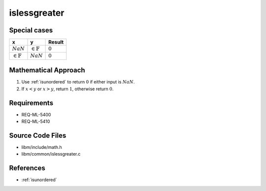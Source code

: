 islessgreater
~~~~~~~~~~~~~

.. c:autodoc:: ../libm/common/islessgreater.c

Special cases
^^^^^^^^^^^^^

+-----------------------------+-----------------------------+-----------------------------+
| x                           | y                           | Result                      |
+=============================+=============================+=============================+
| :math:`NaN`                 | :math:`\in \mathbb{F}`      | :math:`0`                   |
+-----------------------------+-----------------------------+-----------------------------+
| :math:`\in \mathbb{F}`      | :math:`NaN`                 | :math:`0`                   |
+-----------------------------+-----------------------------+-----------------------------+

Mathematical Approach
^^^^^^^^^^^^^^^^^^^^^

#. Use :ref:`isunordered` to return :math:`0` if either input is :math:`NaN`.
#. If :math:`x < y` or :math:`x > y`, return :math:`1`, otherwise return :math:`0`.

Requirements
^^^^^^^^^^^^

* REQ-ML-5400
* REQ-ML-5410

Source Code Files
^^^^^^^^^^^^^^^^^

* libm/include/math.h
* libm/common/islessgreater.c

References
^^^^^^^^^^

* :ref:`isunordered`
